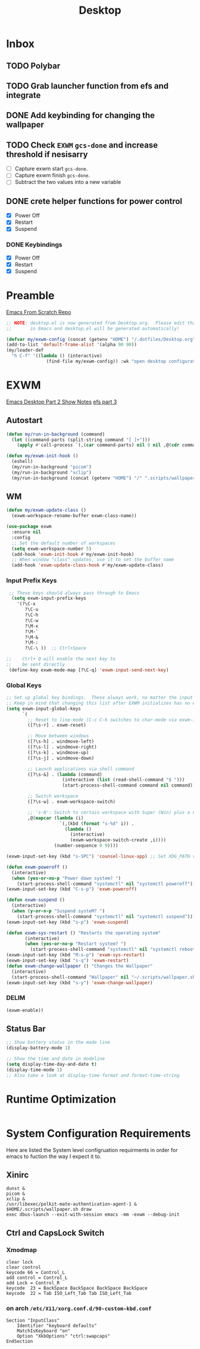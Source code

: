 #+TITLE: Desktop
#+PROPERTY: header-args :tangle ./config/.config/emacs/desktop.el
* Inbox
** TODO Polybar
** TODO Grab launcher function from efs and integrate
** DONE Add keybinding for changing the wallpaper
** TODO Check =EXWM= =gcs-done= and increase threshold if nesisarry
- [ ] Capture exwm start =gcs-done=.
- [ ] Capture exwm finish =gcs-done=.
- [ ] Subtract the two values into a new variable
** DONE crete helper functions for power control 
- [X] Power Off
- [X] Restart
- [X] Suspend
*** DONE Keybindings
- [X] Power Off
- [X] Restart
- [X] Suspend
* Preamble
[[https://github.com/daviwil/emacs-from-scratch][Emacs From Scratch Repo]]
#+begin_src emacs-lisp
  ;; NOTE: desktop.el is now generated from Desktop.org.  Please edit that file
  ;;       in Emacs and desktop.el will be generated automatically!
#+end_src


#+begin_src emacs-lisp
  (defvar my/exwm-config (concat (getenv "HOME") "/.dotfiles/Desktop.org") "EXWM Configuration file name")
  (add-to-list 'default-frame-alist '(alpha 90 90))
  (my/leader-def
    "h C-f" '((lambda () (interactive)
                 (find-file my/exwm-config)) :wk "open desktop configuration"))
#+end_src

*  EXWM
[[https://github.com/daviwil/emacs-from-scratch/raw/master/show-notes/Emacs-Desktop-02.org][Emacs Desktop Part 2 Show Notes]]
[[https://github.com/daviwil/emacs-from-scratch/raw/master/show-notes/Emacs-Desktop-03.org][efs part 3]]
** Autostart

#+begin_src emacs-lisp
  (defun my/run-in-background (command)
    (let ((command-parts (split-string command "[ ]+")))
      (apply #'call-process `(,(car command-parts) nil 0 nil ,@(cdr command-parts)))))
  
  (defun my/exwm-init-hook ()
    (eshell)
    (my/run-in-background "picom")
    (my/run-in-background "xclip")
    (my/run-in-background (concat (getenv "HOME") "/" ".scripts/wallpaper.sh draw")))
  #+end_src

** WM

#+begin_src emacs-lisp
  (defun my/exwm-update-class ()
    (exwm-workspace-rename-buffer exwm-class-name))
  
  (use-package exwm
    :ensure nil
    :config
    ;; Set the default number of workspaces
    (setq exwm-workspace-number 5)
    (add-hook 'exwm-init-hook #'my/exwm-init-hook)
    ;; When window "class" updates, use it to set the buffer name
    (add-hook 'exwm-update-class-hook #'my/exwm-update-class)
  
#+end_src

*** Input Prefix Keys

#+begin_src emacs-lisp
   ;; These keys should always pass through to Emacs
    (setq exwm-input-prefix-keys
      '(?\C-x
         ?\C-u
         ?\C-h
         ?\C-w
         ?\M-x
         ?\M-`
         ?\M-&
         ?\M-:
         ?\C-\ ))  ;; Ctrl+Space

  ;;    Ctrl+ Q will enable the next key to
  ;;    be sent directly
   (define-key exwm-mode-map [?\C-q] 'exwm-input-send-next-key)

#+end_src

*** Global Keys

#+begin_src emacs-lisp
  ;; Set up global key bindings.  These always work, no matter the input state!
  ;; Keep in mind that changing this list after EXWM initializes has no effect.
  (setq exwm-input-global-keys
        `(
          ;; Reset to line-mode (C-c C-k switches to char-mode via exwm-input-release-keyboard)
          ([?\s-r] . exwm-reset)
  
          ;; Move between windows
          ([?\s-h] . windmove-left)
          ([?\s-l] . windmove-right)
          ([?\s-k] . windmove-up)
          ([?\s-j] . windmove-down)
  
          ;; Launch applications via shell command
          ([?\s-&] . (lambda (command)
                       (interactive (list (read-shell-command "$ ")))
                       (start-process-shell-command command nil command)))
  
          ;; Switch workspace
          ([?\s-w] . exwm-workspace-switch)
  
          ;; 's-N': Switch to certain workspace with Super (Win) plus a number key (0 - 9)
          ,@(mapcar (lambda (i)
                      `(,(kbd (format "s-%d" i)) .
                        (lambda ()
                          (interactive)
                          (exwm-workspace-switch-create ,i))))
                    (number-sequence 0 9))))
  
  (exwm-input-set-key (kbd "s-SPC") 'counsel-linux-app) ;; Set XDG_PATH variables
  
  (defun exwm-poweroff ()
    (interactive)
    (when (yes-or-no-p "Power down system? ")
      (start-process-shell-command "systemctl" nil "systemctl poweroff")))
  (exwm-input-set-key (kbd "C-s-p") 'exwm-poweroff)
  
  (defun exwm-suspend ()
    (interactive)
    (when (y-or-n-p "Suspend systeM? ")
      (start-process-shell-command "systemctl" nil "systemctl suspend")))
  (exwm-input-set-key (kbd "s-p") 'exwm-suspend)
  
  (defun exwm-sys-restart () "Restarts the operating system"
         (interactive)
         (when (yes-or-no-p "Restart system? ")
           (start-process-shell-command "systemctl" nil "systemctl reboot")))
  (exwm-input-set-key (kbd "M-s-p") 'exwm-sys-restart)
  (exwm-input-set-key (kbd "s-q") 'exwm-restart)
  (defun exwm-change-wallpaper () "Changes the Wallpaper"
    (interactive)
    (start-process-shell-command "Wallpaper" nil "~/.scripts/wallpaper.sh set"))
  (exwm-input-set-key (kbd "s-y") 'exwm-change-wallpaper)
  
#+end_src
*** DELIM

#+begin_src emacs-lisp
  (exwm-enable))
#+end_src

** Status Bar
#+begin_src emacs-lisp
  ;; Show battery status in the mode line
  (display-battery-mode 1)

  ;; Show the time and date in modeline
  (setq display-time-day-and-date t)
  (display-time-mode 1)
  ;; Also take a look at display-time-format and format-time-string
#+end_src

* Runtime Optimization
#+begin_src emacs-lisp
#+end_src
* System Configuration Requirements
Here are listed the System level configruation requirments in order for emacs to fuction the way I expect it to.
** Xinirc
#+begin_src conf-unix :tangle no
dunst &
picom &
xclip &
/usr/libexec/polkit-mate-authentication-agent-1 &
$HOME/.scripts/wallpaper.sh draw
exec dbus-launch --exit-with-session emacs -mm -exwm --debug-init
#+end_src
** Ctrl and CapsLock Switch
*** Xmodmap
#+begin_src conf-space :tangle config/.Xmodmap 
clear lock
clear control
keycode 66 = Control_L
add control = Control_L
add Lock = Control_R
keycode  23 = BackSpace BackSpace BackSpace BackSpace
keycode  22 = Tab ISO_Left_Tab Tab ISO_Left_Tab
#+end_src
*** on arch =/etc/X11/xorg.conf.d/90-custom-kbd.conf=
#+begin_src conf-space :tangle no
Section "InputClass"
    Identifier "keyboard defaults"
    MatchIsKeyboard "on"
    Option "XkbOptions" "ctrl:swapcaps"
EndSection
#+end_src
